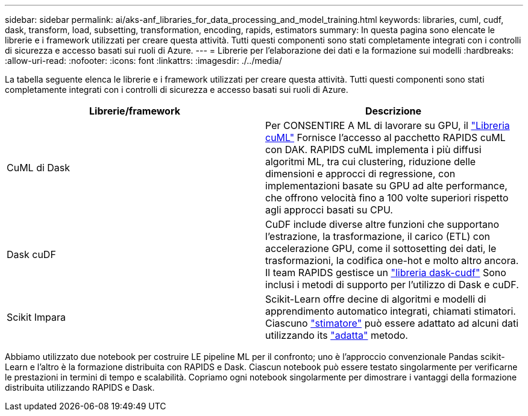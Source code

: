 ---
sidebar: sidebar 
permalink: ai/aks-anf_libraries_for_data_processing_and_model_training.html 
keywords: libraries, cuml, cudf, dask, transform, load, subsetting, transformation, encoding, rapids, estimators 
summary: In questa pagina sono elencate le librerie e i framework utilizzati per creare questa attività. Tutti questi componenti sono stati completamente integrati con i controlli di sicurezza e accesso basati sui ruoli di Azure. 
---
= Librerie per l'elaborazione dei dati e la formazione sui modelli
:hardbreaks:
:allow-uri-read: 
:nofooter: 
:icons: font
:linkattrs: 
:imagesdir: ./../media/


[role="lead"]
La tabella seguente elenca le librerie e i framework utilizzati per creare questa attività. Tutti questi componenti sono stati completamente integrati con i controlli di sicurezza e accesso basati sui ruoli di Azure.

|===
| Librerie/framework | Descrizione 


| CuML di Dask | Per CONSENTIRE A ML di lavorare su GPU, il https://github.com/rapidsai/cuml/tree/main/python/cuml/dask["Libreria cuML"^] Fornisce l'accesso al pacchetto RAPIDS cuML con DAK. RAPIDS cuML implementa i più diffusi algoritmi ML, tra cui clustering, riduzione delle dimensioni e approcci di regressione, con implementazioni basate su GPU ad alte performance, che offrono velocità fino a 100 volte superiori rispetto agli approcci basati su CPU. 


| Dask cuDF | CuDF include diverse altre funzioni che supportano l'estrazione, la trasformazione, il carico (ETL) con accelerazione GPU, come il sottosetting dei dati, le trasformazioni, la codifica one-hot e molto altro ancora. Il team RAPIDS gestisce un https://github.com/rapidsai/cudf/tree/main/python/dask_cudf["libreria dask-cudf"^] Sono inclusi i metodi di supporto per l'utilizzo di Dask e cuDF. 


| Scikit Impara | Scikit-Learn offre decine di algoritmi e modelli di apprendimento automatico integrati, chiamati stimatori. Ciascuno https://scikit-learn.org/stable/glossary.html#term-estimators["stimatore"^] può essere adattato ad alcuni dati utilizzando its https://scikit-learn.org/stable/glossary.html#term-fit["adatta"^] metodo. 
|===
Abbiamo utilizzato due notebook per costruire LE pipeline ML per il confronto; uno è l'approccio convenzionale Pandas scikit-Learn e l'altro è la formazione distribuita con RAPIDS e Dask. Ciascun notebook può essere testato singolarmente per verificarne le prestazioni in termini di tempo e scalabilità. Copriamo ogni notebook singolarmente per dimostrare i vantaggi della formazione distribuita utilizzando RAPIDS e Dask.
